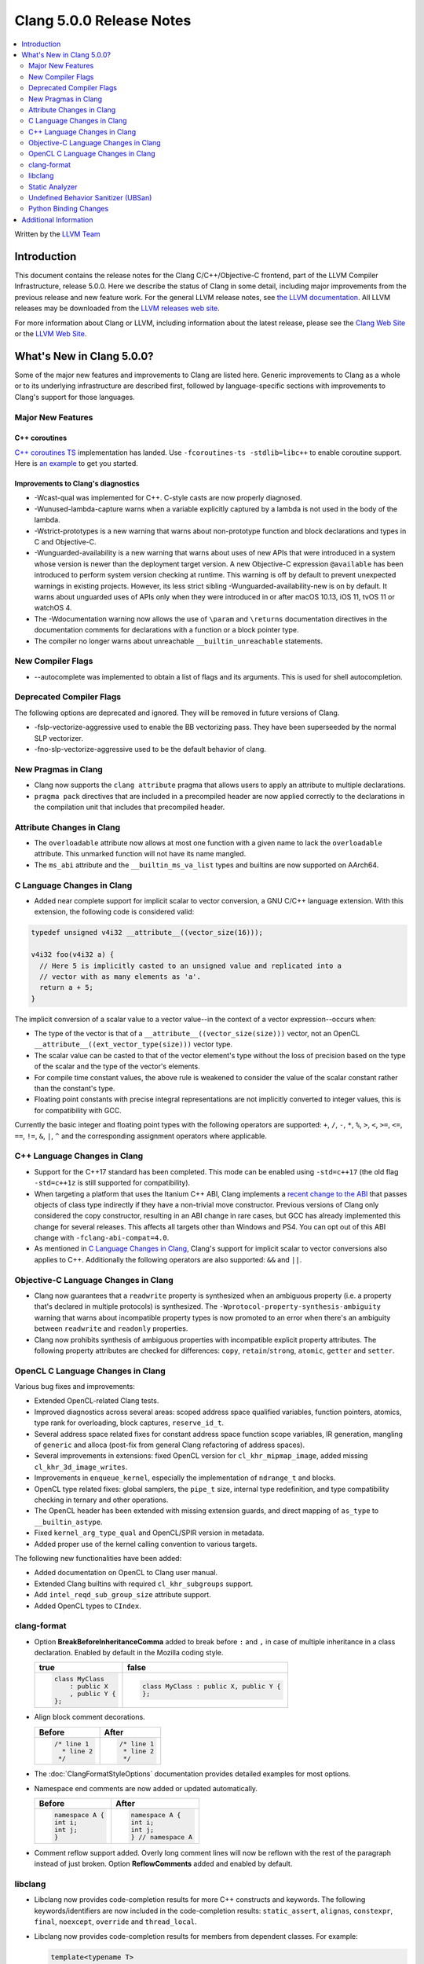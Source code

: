 =========================
Clang 5.0.0 Release Notes
=========================

.. contents::
   :local:
   :depth: 2

Written by the `LLVM Team <http://llvm.org/>`_

Introduction
============

This document contains the release notes for the Clang C/C++/Objective-C
frontend, part of the LLVM Compiler Infrastructure, release 5.0.0. Here we
describe the status of Clang in some detail, including major
improvements from the previous release and new feature work. For the
general LLVM release notes, see `the LLVM
documentation <http://llvm.org/docs/ReleaseNotes.html>`_. All LLVM
releases may be downloaded from the `LLVM releases web
site <http://llvm.org/releases/>`_.

For more information about Clang or LLVM, including information about the
latest release, please see the `Clang Web Site <http://clang.llvm.org>`_ or the
`LLVM Web Site <http://llvm.org>`_.

What's New in Clang 5.0.0?
==========================

Some of the major new features and improvements to Clang are listed
here. Generic improvements to Clang as a whole or to its underlying
infrastructure are described first, followed by language-specific
sections with improvements to Clang's support for those languages.

Major New Features
------------------

C++ coroutines
^^^^^^^^^^^^^^
`C++ coroutines TS
<http://open-std.org/jtc1/sc22/wg21/docs/papers/2017/n4680.pdf>`_
implementation has landed. Use ``-fcoroutines-ts -stdlib=libc++`` to enable
coroutine support. Here is `an example
<https://wandbox.org/permlink/Dth1IO5q8Oe31ew2>`_ to get you started.


Improvements to Clang's diagnostics
^^^^^^^^^^^^^^^^^^^^^^^^^^^^^^^^^^^

-  -Wcast-qual was implemented for C++. C-style casts are now properly
   diagnosed.

-  -Wunused-lambda-capture warns when a variable explicitly captured
   by a lambda is not used in the body of the lambda.

-  -Wstrict-prototypes is a new warning that warns about non-prototype
   function and block declarations and types in C and Objective-C.

-  -Wunguarded-availability is a new warning that warns about uses of new
   APIs that were introduced in a system whose version is newer than the
   deployment target version. A new Objective-C expression ``@available`` has
   been introduced to perform system version checking at runtime. This warning
   is off by default to prevent unexpected warnings in existing projects.
   However, its less strict sibling -Wunguarded-availability-new is on by
   default. It warns about unguarded uses of APIs only when they were introduced
   in or after macOS 10.13, iOS 11, tvOS 11 or watchOS 4.

-  The -Wdocumentation warning now allows the use of ``\param`` and
   ``\returns`` documentation directives in the documentation comments for
   declarations with a function or a block pointer type.

-  The compiler no longer warns about unreachable ``__builtin_unreachable``
   statements.

New Compiler Flags
------------------

- --autocomplete was implemented to obtain a list of flags and its arguments. This is used for shell autocompletion.

Deprecated Compiler Flags
-------------------------

The following options are deprecated and ignored. They will be removed in
future versions of Clang.

- -fslp-vectorize-aggressive used to enable the BB vectorizing pass. They have been superseeded
  by the normal SLP vectorizer.
- -fno-slp-vectorize-aggressive used to be the default behavior of clang.

New Pragmas in Clang
-----------------------

- Clang now supports the ``clang attribute`` pragma that allows users to apply
  an attribute to multiple declarations.

- ``pragma pack`` directives that are included in a precompiled header are now
  applied correctly to the declarations in the compilation unit that includes
  that precompiled header.

Attribute Changes in Clang
--------------------------

-  The ``overloadable`` attribute now allows at most one function with a given
   name to lack the ``overloadable`` attribute. This unmarked function will not
   have its name mangled.
-  The ``ms_abi`` attribute and the ``__builtin_ms_va_list`` types and builtins
   are now supported on AArch64.

C Language Changes in Clang
---------------------------

- Added near complete support for implicit scalar to vector conversion, a GNU
  C/C++ language extension. With this extension, the following code is
  considered valid:

.. code-block:: c

    typedef unsigned v4i32 __attribute__((vector_size(16)));

    v4i32 foo(v4i32 a) {
      // Here 5 is implicitly casted to an unsigned value and replicated into a
      // vector with as many elements as 'a'.
      return a + 5;
    }

The implicit conversion of a scalar value to a vector value--in the context of
a vector expression--occurs when:

- The type of the vector is that of a ``__attribute__((vector_size(size)))``
  vector, not an OpenCL ``__attribute__((ext_vector_type(size)))`` vector type.

- The scalar value can be casted to that of the vector element's type without
  the loss of precision based on the type of the scalar and the type of the
  vector's elements.

- For compile time constant values, the above rule is weakened to consider the
  value of the scalar constant rather than the constant's type.

- Floating point constants with precise integral representations are not
  implicitly converted to integer values, this is for compatibility with GCC.


Currently the basic integer and floating point types with the following
operators are supported: ``+``, ``/``, ``-``, ``*``, ``%``, ``>``, ``<``,
``>=``, ``<=``, ``==``, ``!=``, ``&``, ``|``, ``^`` and the corresponding
assignment operators where applicable.


C++ Language Changes in Clang
-----------------------------

- Support for the C++17 standard has been completed. This mode can be enabled
  using ``-std=c++17`` (the old flag ``-std=c++1z`` is still supported for
  compatibility).

- When targeting a platform that uses the Itanium C++ ABI, Clang implements a
  `recent change to the ABI`__ that passes objects of class type indirectly if they
  have a non-trivial move constructor. Previous versions of Clang only
  considered the copy constructor, resulting in an ABI change in rare cases,
  but GCC has already implemented this change for several releases.
  This affects all targets other than Windows and PS4. You can opt out of this
  ABI change with ``-fclang-abi-compat=4.0``.

- As mentioned in `C Language Changes in Clang`_, Clang's support for
  implicit scalar to vector conversions also applies to C++. Additionally
  the following operators are also supported: ``&&`` and ``||``.

.. __: https://github.com/itanium-cxx-abi/cxx-abi/commit/7099637aba11fed6bdad7ee65bf4fd3f97fbf076

Objective-C Language Changes in Clang
-------------------------------------

- Clang now guarantees that a ``readwrite`` property is synthesized when an
  ambiguous property (i.e. a property that's declared in multiple protocols)
  is synthesized. The ``-Wprotocol-property-synthesis-ambiguity`` warning that
  warns about incompatible property types is now promoted to an error when
  there's an ambiguity between ``readwrite`` and ``readonly`` properties.

- Clang now prohibits synthesis of ambiguous properties with incompatible
  explicit property attributes. The following property attributes are
  checked for differences: ``copy``, ``retain``/``strong``, ``atomic``,
  ``getter`` and ``setter``.

OpenCL C Language Changes in Clang
----------------------------------

Various bug fixes and improvements:

-  Extended OpenCL-related Clang tests.

-  Improved diagnostics across several areas: scoped address space
   qualified variables, function pointers, atomics, type rank for overloading,
   block captures, ``reserve_id_t``.

-  Several address space related fixes for constant address space function scope variables,
   IR generation, mangling of ``generic`` and alloca (post-fix from general Clang
   refactoring of address spaces).

-  Several improvements in extensions: fixed OpenCL version for ``cl_khr_mipmap_image``,
   added missing ``cl_khr_3d_image_writes``.

-  Improvements in ``enqueue_kernel``, especially the implementation of ``ndrange_t`` and blocks.

-  OpenCL type related fixes: global samplers, the ``pipe_t`` size, internal type redefinition,
   and type compatibility checking in ternary and other operations.

-  The OpenCL header has been extended with missing extension guards, and direct mapping of ``as_type``
   to ``__builtin_astype``.

-  Fixed ``kernel_arg_type_qual`` and OpenCL/SPIR version in metadata.

-  Added proper use of the kernel calling convention to various targets.

The following new functionalities have been added:

-  Added documentation on OpenCL to Clang user manual.

-  Extended Clang builtins with required ``cl_khr_subgroups`` support.

-  Add ``intel_reqd_sub_group_size`` attribute support.

-  Added OpenCL types to ``CIndex``.


clang-format
------------

* Option **BreakBeforeInheritanceComma** added to break before ``:`` and ``,``  in case of
  multiple inheritance in a class declaration. Enabled by default in the Mozilla coding style.

  +---------------------+----------------------------------------+
  | true                | false                                  |
  +=====================+========================================+
  | .. code-block:: c++ | .. code-block:: c++                    |
  |                     |                                        |
  |   class MyClass     |   class MyClass : public X, public Y { |
  |       : public X    |   };                                   |
  |       , public Y {  |                                        |
  |   };                |                                        |
  +---------------------+----------------------------------------+

* Align block comment decorations.

  +----------------------+---------------------+
  | Before               | After               |
  +======================+=====================+
  |  .. code-block:: c++ | .. code-block:: c++ |
  |                      |                     |
  |    /* line 1         |   /* line 1         |
  |      * line 2        |    * line 2         |
  |     */               |    */               |
  +----------------------+---------------------+

* The :doc:`ClangFormatStyleOptions` documentation provides detailed examples for most options.

* Namespace end comments are now added or updated automatically.

  +---------------------+---------------------+
  | Before              | After               |
  +=====================+=====================+
  | .. code-block:: c++ | .. code-block:: c++ |
  |                     |                     |
  |   namespace A {     |   namespace A {     |
  |   int i;            |   int i;            |
  |   int j;            |   int j;            |
  |   }                 |   } // namespace A  |
  +---------------------+---------------------+

* Comment reflow support added. Overly long comment lines will now be reflown with the rest of
  the paragraph instead of just broken. Option **ReflowComments** added and enabled by default.

libclang
--------

- Libclang now provides code-completion results for more C++ constructs
  and keywords. The following keywords/identifiers are now included in the
  code-completion results: ``static_assert``, ``alignas``, ``constexpr``,
  ``final``, ``noexcept``, ``override`` and ``thread_local``.

- Libclang now provides code-completion results for members from dependent
  classes. For example:

  .. code-block:: c++

    template<typename T>
    void appendValue(std::vector<T> &dest, const T &value) {
        dest. // Relevant completion results are now shown after '.'
    }

  Note that code-completion results are still not provided when the member
  expression includes a dependent base expression. For example:

  .. code-block:: c++

    template<typename T>
    void appendValue(std::vector<std::vector<T>> &dest, const T &value) {
        dest.at(0). // Libclang fails to provide completion results after '.'
    }

Static Analyzer
---------------

- The static analyzer now supports using the
  `z3 theorem prover <https://github.com/z3prover/z3>`_ from Microsoft Research
  as an external constraint solver. This allows reasoning over more complex
  queries, but performance is ~15x slower than the default range-based
  constraint solver. To enable the z3 solver backend, clang must be built with
  the ``CLANG_ANALYZER_BUILD_Z3=ON`` option, and the
  ``-Xanalyzer -analyzer-constraints=z3`` arguments passed at runtime.

Undefined Behavior Sanitizer (UBSan)
------------------------------------

- The Undefined Behavior Sanitizer has a new check for pointer overflow. This
  check is on by default. The flag to control this functionality is
  -fsanitize=pointer-overflow.

  Pointer overflow is an indicator of undefined behavior: when a pointer
  indexing expression wraps around the address space, or produces other
  unexpected results, its result may not point to a valid object.

- UBSan has several new checks which detect violations of nullability
  annotations. These checks are off by default. The flag to control this group
  of checks is -fsanitize=nullability. The checks can be individially enabled
  by -fsanitize=nullability-arg (which checks calls),
  -fsanitize=nullability-assign (which checks assignments), and
  -fsanitize=nullability-return (which checks return statements).

- UBSan can now detect invalid loads from bitfields and from ObjC BOOLs.

- UBSan can now avoid emitting unnecessary type checks in C++ class methods and
  in several other cases where the result is known at compile-time. UBSan can
  also avoid emitting unnecessary overflow checks in arithmetic expressions
  with promoted integer operands.


Python Binding Changes
----------------------

Python bindings now support both Python 2 and Python 3.

The following methods have been added:

- ``is_scoped_enum`` has been added to ``Cursor``.

- ``exception_specification_kind`` has been added to ``Cursor``.

- ``get_address_space`` has been added to ``Type``.

- ``get_typedef_name`` has been added to ``Type``.

- ``get_exception_specification_kind`` has been added to ``Type``.


Additional Information
======================

A wide variety of additional information is available on the `Clang web
page <http://clang.llvm.org/>`_. The web page contains versions of the
API documentation which are up-to-date with the Subversion version of
the source code. You can access versions of these documents specific to
this release by going into the "``clang/docs/``" directory in the Clang
tree.

If you have any questions or comments about Clang, please feel free to
contact us via the `mailing
list <http://lists.llvm.org/mailman/listinfo/cfe-dev>`_.

